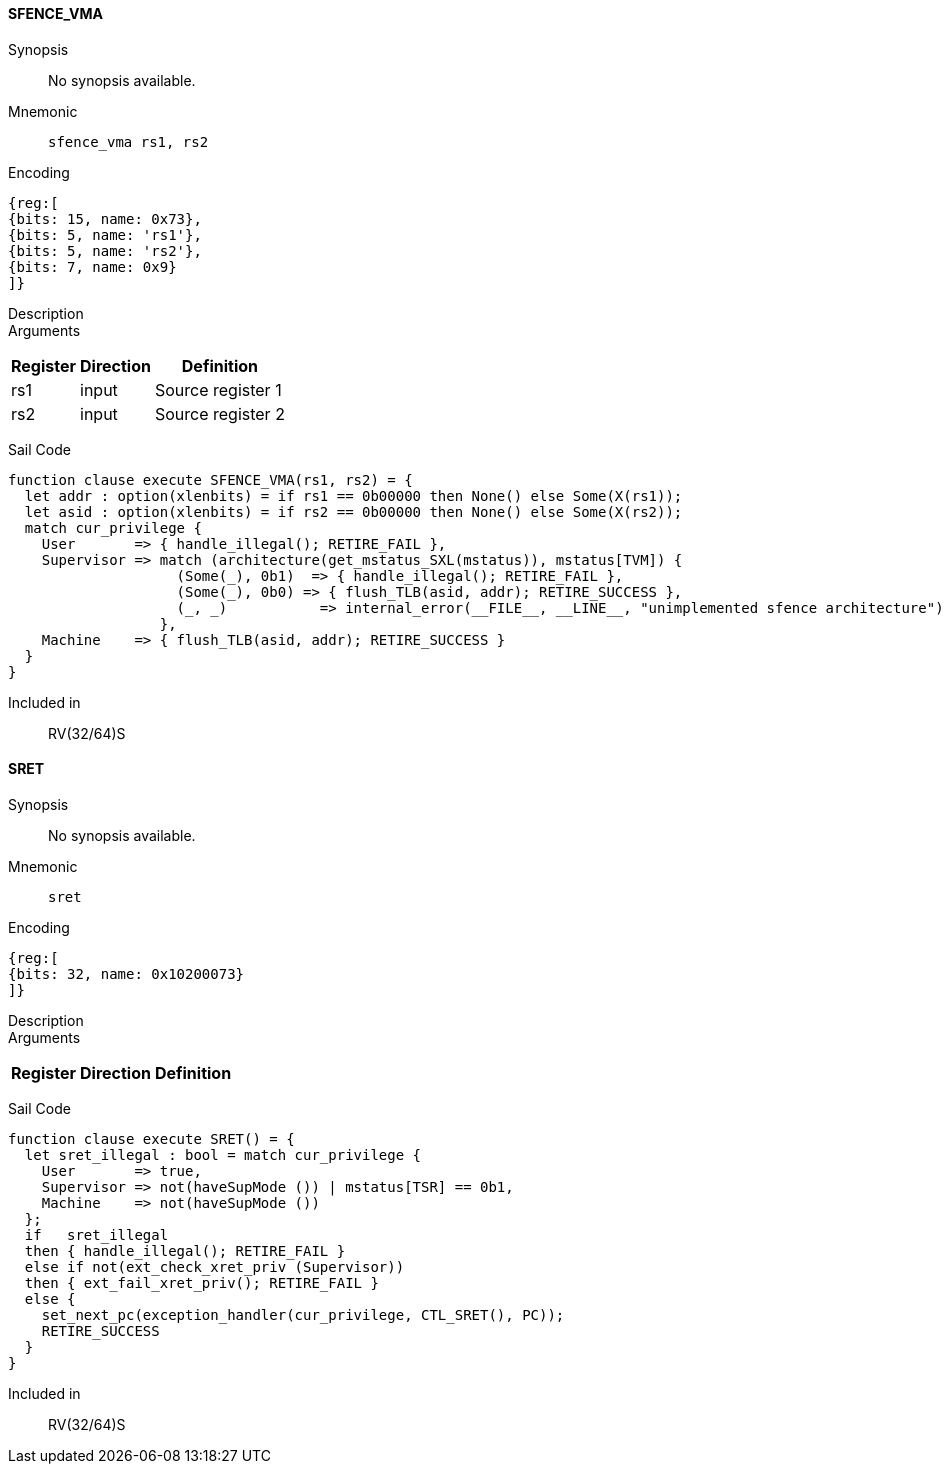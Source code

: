 ==== SFENCE_VMA

Synopsis:: No synopsis available.

Mnemonic::
+
`sfence_vma rs1, rs2`
+

Encoding::
[wavedrom, , svg]
....
{reg:[
{bits: 15, name: 0x73},
{bits: 5, name: 'rs1'},
{bits: 5, name: 'rs2'},
{bits: 7, name: 0x9}
]}
....

Description:: 

Arguments::
[%autowidth]
[%header,cols="4,2,2"]
|===
|Register |Direction |Definition
|rs1 |input |Source register 1
|rs2 |input |Source register 2
|===

Sail Code:: 

[source,sail]
--
function clause execute SFENCE_VMA(rs1, rs2) = {
  let addr : option(xlenbits) = if rs1 == 0b00000 then None() else Some(X(rs1));
  let asid : option(xlenbits) = if rs2 == 0b00000 then None() else Some(X(rs2));
  match cur_privilege {
    User       => { handle_illegal(); RETIRE_FAIL },
    Supervisor => match (architecture(get_mstatus_SXL(mstatus)), mstatus[TVM]) {
                    (Some(_), 0b1)  => { handle_illegal(); RETIRE_FAIL },
                    (Some(_), 0b0) => { flush_TLB(asid, addr); RETIRE_SUCCESS },
                    (_, _)           => internal_error(__FILE__, __LINE__, "unimplemented sfence architecture")
                  },
    Machine    => { flush_TLB(asid, addr); RETIRE_SUCCESS }
  }
}
--

Included in:: RV(32/64)S

<<<

==== SRET

Synopsis:: No synopsis available.

Mnemonic::
+
`sret`
+

Encoding::
[wavedrom, , svg]
....
{reg:[
{bits: 32, name: 0x10200073}
]}
....

Description:: 

Arguments::
[%autowidth]
[%header,cols="4,2,2"]
|===
|Register |Direction |Definition
|===

Sail Code:: 

[source,sail]
--
function clause execute SRET() = {
  let sret_illegal : bool = match cur_privilege {
    User       => true,
    Supervisor => not(haveSupMode ()) | mstatus[TSR] == 0b1,
    Machine    => not(haveSupMode ())
  };
  if   sret_illegal
  then { handle_illegal(); RETIRE_FAIL }
  else if not(ext_check_xret_priv (Supervisor))
  then { ext_fail_xret_priv(); RETIRE_FAIL }
  else {
    set_next_pc(exception_handler(cur_privilege, CTL_SRET(), PC));
    RETIRE_SUCCESS
  }
}
--

Included in:: RV(32/64)S

<<<

